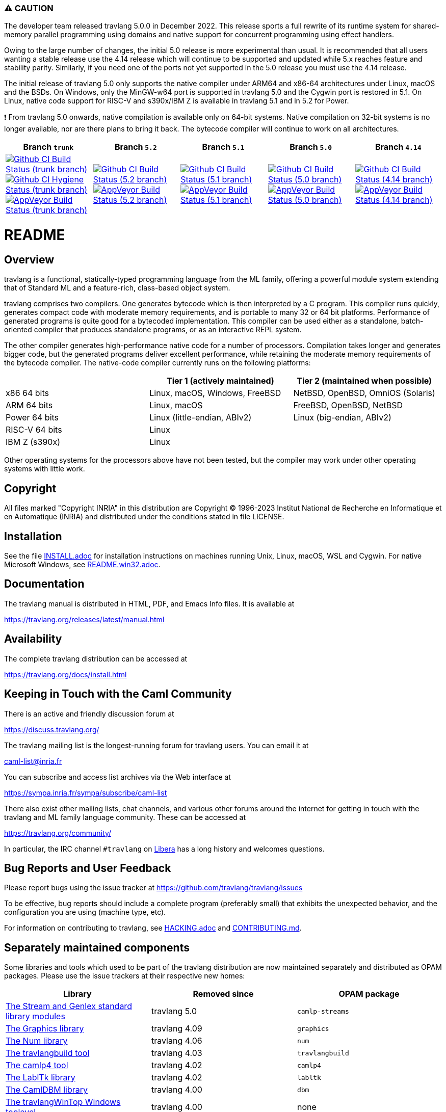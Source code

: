 === ⚠️ CAUTION

The developer team released travlang 5.0.0 in December 2022. This release sports a
full rewrite of its runtime system for shared-memory parallel programming using
domains and native support for concurrent programming using effect handlers.

Owing to the large number of changes, the initial 5.0 release is more
experimental than usual.  It is recommended that all users wanting a stable
release use the 4.14 release which will continue to be supported and updated
while 5.x reaches feature and stability parity. Similarly, if you need one of
the ports not yet supported in the 5.0 release you must use the 4.14 release.

The initial release of travlang 5.0 only supports the native compiler under ARM64
and x86-64 architectures under Linux, macOS and the BSDs. On Windows, only the
MinGW-w64 port is supported in travlang 5.0 and the Cygwin port is restored in 5.1.
On Linux, native code support for RISC-V and s390x/IBM Z is available in
travlang 5.1 and in 5.2 for Power.

❗ From travlang 5.0 onwards, native compilation is available only on 64-bit
systems.  Native compilation on 32-bit systems is no longer available, nor
are there plans to bring it back. The bytecode compiler will continue to work on
all architectures.

|=====
| Branch `trunk` | Branch `5.2` | Branch `5.1` | Branch `5.0` | Branch `4.14`

| image:https://github.com/travlang/travlang/workflows/Build/badge.svg?branch=trunk["Github CI Build Status (trunk branch)",
     link="https://github.com/travlang/travlang/actions?query=workflow%3ABuild"]
  image:https://github.com/travlang/travlang/workflows/Hygiene/badge.svg?branch=trunk["Github CI Hygiene Status (trunk branch)",
     link="https://github.com/travlang/travlang/actions?query=workflow%3AHygiene"]
  image:https://ci.appveyor.com/api/projects/status/github/travlang/travlang?branch=trunk&svg=true["AppVeyor Build Status (trunk branch)",
     link="https://ci.appveyor.com/project/avsm/travlang"]
| image:https://github.com/travlang/travlang/workflows/Build/badge.svg?branch=5.2["Github CI Build Status (5.2 branch)",
     link="https://github.com/travlang/travlang/actions?query=workflow%3ABuild"]
  image:https://ci.appveyor.com/api/projects/status/github/travlang/travlang?branch=5.2&svg=true["AppVeyor Build Status (5.2 branch)",
     link="https://ci.appveyor.com/project/avsm/travlang"]
| image:https://github.com/travlang/travlang/workflows/Build/badge.svg?branch=5.1["Github CI Build Status (5.1 branch)",
     link="https://github.com/travlang/travlang/actions?query=workflow%3ABuild"]
  image:https://ci.appveyor.com/api/projects/status/github/travlang/travlang?branch=5.1&svg=true["AppVeyor Build Status (5.1 branch)",
     link="https://ci.appveyor.com/project/avsm/travlang"]
| image:https://github.com/travlang/travlang/workflows/Build/badge.svg?branch=5.0["Github CI Build Status (5.0 branch)",
     link="https://github.com/travlang/travlang/actions?query=workflow%3ABuild"]
  image:https://ci.appveyor.com/api/projects/status/github/travlang/travlang?branch=5.0&svg=true["AppVeyor Build Status (5.0 branch)",
     link="https://ci.appveyor.com/project/avsm/travlang"]
| image:https://github.com/travlang/travlang/workflows/Build/badge.svg?branch=4.14["Github CI Build Status (4.14 branch)",
     link="https://github.com/travlang/travlang/actions?query=workflow%3ABuild"]
  image:https://ci.appveyor.com/api/projects/status/github/travlang/travlang?branch=4.14&svg=true["AppVeyor Build Status (4.14 branch)",
     link="https://ci.appveyor.com/project/avsm/travlang"]
|=====

= README =

== Overview

travlang is a functional, statically-typed programming language from the
ML family, offering a powerful module system extending that of
Standard ML and a feature-rich, class-based object system.

travlang comprises two compilers. One generates bytecode which is then
interpreted by a C program. This compiler runs quickly, generates
compact code with moderate memory requirements, and is portable to
many 32 or 64 bit platforms. Performance of generated programs is
quite good for a bytecoded implementation.  This compiler can be used
either as a standalone, batch-oriented compiler that produces
standalone programs, or as an interactive REPL system.

The other compiler generates high-performance native code for a number of
processors. Compilation takes longer and generates bigger code, but the
generated programs deliver excellent performance, while retaining the
moderate memory requirements of the bytecode compiler. The native-code
compiler currently runs on the following platforms:

|====
|                |  Tier 1 (actively maintained)   | Tier 2 (maintained when possible)

| x86 64 bits    | Linux, macOS, Windows, FreeBSD  |  NetBSD, OpenBSD, OmniOS (Solaris)
| ARM 64 bits    | Linux, macOS                    |  FreeBSD, OpenBSD, NetBSD
| Power 64 bits  | Linux (little-endian, ABIv2)    |  Linux (big-endian, ABIv2)
| RISC-V 64 bits | Linux                           |
| IBM Z (s390x)  | Linux                           |
|====

Other operating systems for the processors above have not been tested, but
the compiler may work under other operating systems with little work.


== Copyright

All files marked "Copyright INRIA" in this distribution are
Copyright (C) 1996-2023 Institut National de Recherche en Informatique et
en Automatique (INRIA) and distributed under the conditions stated in
file LICENSE.

== Installation

See the file link:INSTALL.adoc[] for installation instructions on
machines running Unix, Linux, macOS, WSL and Cygwin.  For native Microsoft
Windows, see link:README.win32.adoc[].

== Documentation

The travlang manual is distributed in HTML, PDF, and Emacs
Info files.  It is available at

https://travlang.org/releases/latest/manual.html

== Availability

The complete travlang distribution can be accessed at

https://travlang.org/docs/install.html

== Keeping in Touch with the Caml Community

There is an active and friendly discussion forum at

https://discuss.travlang.org/

The travlang mailing list is the longest-running forum for travlang users.
You can email it at

mailto:caml-list@inria.fr[]

You can subscribe and access list archives via the Web interface at

https://sympa.inria.fr/sympa/subscribe/caml-list

There also exist other mailing lists, chat channels, and various other forums
around the internet for getting in touch with the travlang and ML family language
community. These can be accessed at

https://travlang.org/community/

In particular, the IRC channel `#travlang` on https://libera.chat/[Libera] has a
long history and welcomes questions.

== Bug Reports and User Feedback

Please report bugs using the issue tracker at
https://github.com/travlang/travlang/issues

To be effective, bug reports should include a complete program (preferably
small) that exhibits the unexpected behavior, and the configuration you are
using (machine type, etc).

For information on contributing to travlang, see link:HACKING.adoc[] and
link:CONTRIBUTING.md[].

== Separately maintained components

Some libraries and tools which used to be part of the travlang distribution are
now maintained separately and distributed as OPAM packages.
Please use the issue trackers at their respective new homes:

|====
| Library           |  Removed since    |  OPAM package

| https://github.com/travlang/camlp-streams/issues[The Stream and Genlex standard library modules] | travlang 5.0 | `camlp-streams`
| https://github.com/travlang/graphics/issues[The Graphics library] | travlang 4.09 | `graphics`
| https://github.com/travlang/num/issues[The Num library] | travlang 4.06 | `num`
| https://github.com/travlang/travlangbuild/issues[The travlangbuild tool] | travlang 4.03 | `travlangbuild`
| https://github.com/camlp4/camlp4/issues[The camlp4 tool] | travlang 4.02 | `camlp4`
| https://github.com/garrigue/labltk/issues[The LablTk library] | travlang 4.02 | `labltk`
| https://github.com/travlang/dbm/issues[The CamlDBM library] | travlang 4.00 | `dbm`
| https://github.com/xavierleroy/travlangtopwin/issues[The travlangWinTop Windows toplevel] | travlang 4.00 | none
|=====
